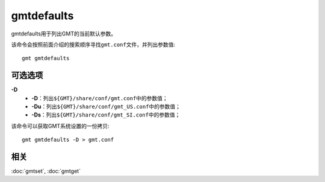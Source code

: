 .. index:: ! gmtdefaults

gmtdefaults
===========

gmtdefaults用于列出GMT的当前默认参数。

该命令会按照前面介绍的搜索顺序寻找\ ``gmt.conf``\ 文件，并列出参数值::

    gmt gmtdefaults

可选选项
--------

**-D**
    - **-D**\ ：列出\ ``${GMT}/share/conf/gmt.conf``\ 中的参数值；
    - **-Du**\ ：列出\ ``${GMT}/share/conf/gmt_US.conf``\ 中的参数值；
    - **-Ds**\ ：列出\ ``${GMT}/share/conf/gmt_SI.conf``\ 中的参数值；


该命令可以获取GMT系统设置的一份拷贝::

    gmt gmtdefaults -D > gmt.conf

相关
----

:doc:`gmtset`, :doc:`gmtget`
